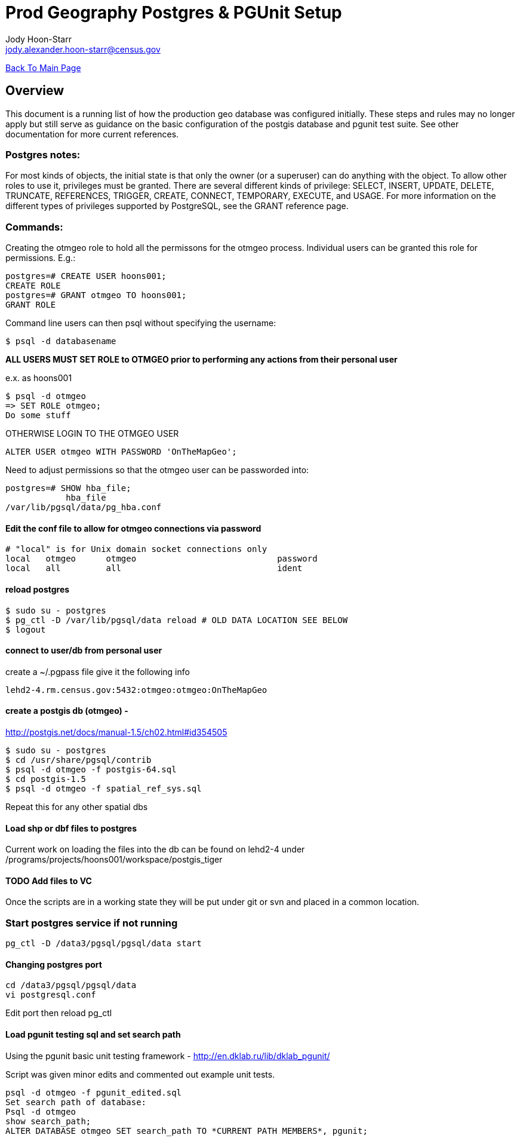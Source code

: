 = Prod Geography Postgres & PGUnit Setup
:nofooter:
Jody Hoon-Starr <jody.alexander.hoon-starr@census.gov>

link:../index.html[Back To Main Page]

== Overview
This document is a running list of how the production geo database was configured initially. These steps and rules may no longer apply but still serve as guidance on the basic configuration of the postgis database and pgunit test suite. See other documentation for more current references. 

=== Postgres notes:
For most kinds of objects, the initial state is that only the owner (or a superuser) can do anything with the object. To allow other roles to use it, privileges must be granted. There are several different kinds of privilege: SELECT, INSERT, UPDATE, DELETE, TRUNCATE, REFERENCES, TRIGGER, CREATE, CONNECT, TEMPORARY, EXECUTE, and USAGE. For more information on the different types of privileges supported by PostgreSQL, see the GRANT reference page.

=== Commands:
Creating the otmgeo role to hold all the permissons for the otmgeo process. Individual users can be granted this role for permissions. E.g.:
[source,sql]
----
postgres=# CREATE USER hoons001;
CREATE ROLE
postgres=# GRANT otmgeo TO hoons001;
GRANT ROLE
----

Command line users can then psql without specifying the username:
[source,bash]
----
$ psql -d databasename
----

*ALL USERS MUST SET ROLE to OTMGEO prior to performing any actions from their personal user*

e.x. as hoons001
[source,bash]
----
$ psql -d otmgeo
=> SET ROLE otmgeo;
Do some stuff
----

OTHERWISE LOGIN TO THE OTMGEO USER
[source,sql]
----
ALTER USER otmgeo WITH PASSWORD 'OnTheMapGeo';
----


Need to adjust permissions so that the otmgeo user can be passworded into:
[source,sql]
----
postgres=# SHOW hba_file;
            hba_file             
/var/lib/pgsql/data/pg_hba.conf
----


==== Edit the conf file to allow for otmgeo connections via password
[source]
----
# "local" is for Unix domain socket connections only
local   otmgeo      otmgeo                            password
local   all         all                               ident
----

==== reload postgres
[source,bash]
----
$ sudo su - postgres
$ pg_ctl -D /var/lib/pgsql/data reload # OLD DATA LOCATION SEE BELOW
$ logout
----


==== connect to user/db from personal user
create a ~/.pgpass file give it the following info
[source]
----
lehd2-4.rm.census.gov:5432:otmgeo:otmgeo:OnTheMapGeo
----


==== create a postgis db (otmgeo) - 
http://postgis.net/docs/manual-1.5/ch02.html#id354505
[source,bash]
----
$ sudo su - postgres 
$ cd /usr/share/pgsql/contrib
$ psql -d otmgeo -f postgis-64.sql
$ cd postgis-1.5
$ psql -d otmgeo -f spatial_ref_sys.sql
----
Repeat this for any other spatial dbs

==== Load shp or dbf files to postgres
Current work on loading the files into the db can be found on lehd2-4 under
/programs/projects/hoons001/workspace/postgis_tiger

==== TODO Add files to VC
Once the scripts are in a working state they will be put under git or svn and placed in a common location. 

=== Start postgres service if not running
[source,bash]
----
pg_ctl -D /data3/pgsql/pgsql/data start
----

==== Changing postgres port
[source,bash]
----
cd /data3/pgsql/pgsql/data
vi postgresql.conf
----
Edit port then reload pg_ctl

==== Load pgunit testing sql and set search path
Using the pgunit basic unit testing framework - http://en.dklab.ru/lib/dklab_pgunit/

Script was given minor edits and commented out example unit tests.
[source,bash]
----
psql -d otmgeo -f pgunit_edited.sql
Set search path of database:
Psql -d otmgeo
show search_path;
ALTER DATABASE otmgeo SET search_path TO *CURRENT PATH MEMBERS*, pgunit;
----
